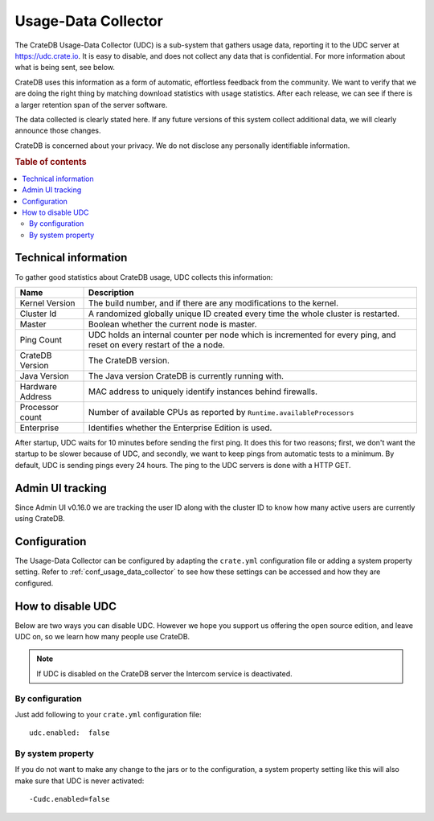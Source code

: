 .. _usage_data_collector:

====================
Usage-Data Collector
====================

The CrateDB Usage-Data Collector (UDC) is a sub-system that gathers usage data,
reporting it to the UDC server at https://udc.crate.io. It is easy to disable,
and does not collect any data that is confidential. For more information about
what is being sent, see below.

CrateDB uses this information as a form of automatic, effortless feedback from
the community. We want to verify that we are doing the right thing by matching
download statistics with usage statistics. After each release, we can see if
there is a larger retention span of the server software.

The data collected is clearly stated here. If any future versions of this
system collect additional data, we will clearly announce those changes.

CrateDB is concerned about your privacy. We do not disclose any personally
identifiable information.

.. rubric:: Table of contents

.. contents::
   :local:

Technical information
=====================

To gather good statistics about CrateDB usage, UDC collects this information:

================  =========================================================
Name              Description
================  =========================================================
Kernel Version    The build number, and if there are any modifications to
                  the kernel.
Cluster Id        A randomized globally unique ID created every time the
                  whole cluster is restarted.
Master            Boolean whether the current node is master.
Ping Count        UDC holds an internal counter per node which is
                  incremented for every ping, and reset on every restart of
                  the a node.
CrateDB Version   The CrateDB version.
Java Version      The Java version CrateDB is currently running with.
Hardware Address  MAC address to uniquely identify instances behind
                  firewalls.
Processor count   Number of available CPUs as reported by
                  ``Runtime.availableProcessors``
Enterprise        Identifies whether the Enterprise Edition is used.
================  =========================================================

After startup, UDC waits for 10 minutes before sending the first ping. It does
this for two reasons; first, we don't want the startup to be slower because of
UDC, and secondly, we want to keep pings from automatic tests to a minimum. By
default, UDC is sending pings every 24 hours. The ping to the UDC servers is
done with a HTTP GET.

Admin UI tracking
=================

Since Admin UI v0.16.0 we are tracking the user ID along with the cluster ID to
know how many active users are currently using CrateDB.

Configuration
=============

The Usage-Data Collector can be configured by adapting the ``crate.yml``
configuration file or adding a system property setting. Refer to
:ref:`conf_usage_data_collector` to see how these settings can be accessed and
how they are configured.

How to disable UDC
==================

Below are two ways you can disable UDC. However we hope you support us offering
the open source edition, and leave UDC on, so we learn how many people use
CrateDB.

.. NOTE::

   If UDC is disabled on the CrateDB server the Intercom service is
   deactivated.

.. highlight:: yaml

By configuration
----------------

Just add following to your ``crate.yml`` configuration file::

    udc.enabled:  false

By system property
------------------

If you do not want to make any change to the jars or to the configuration,
a system property setting like this will also make sure that UDC is never
activated::

    -Cudc.enabled=false
